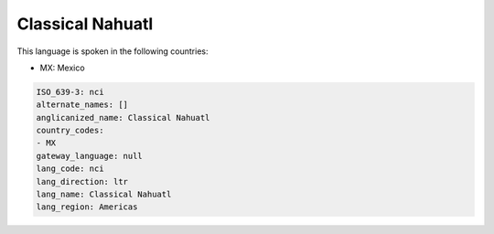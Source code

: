 .. _nci:

Classical Nahuatl
=================

This language is spoken in the following countries:

* MX: Mexico

.. code-block:: yaml

    ISO_639-3: nci
    alternate_names: []
    anglicanized_name: Classical Nahuatl
    country_codes:
    - MX
    gateway_language: null
    lang_code: nci
    lang_direction: ltr
    lang_name: Classical Nahuatl
    lang_region: Americas
    
